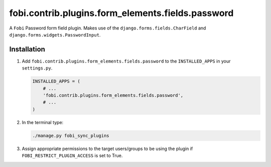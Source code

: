 fobi.contrib.plugins.form_elements.fields.password
--------------------------------------------------
A ``Fobi`` Password form field plugin. Makes use of the
``django.forms.fields.CharField`` and ``django.forms.widgets.PasswordInput``.

Installation
~~~~~~~~~~~~
(1) Add ``fobi.contrib.plugins.form_elements.fields.password`` to the
    ``INSTALLED_APPS`` in your ``settings.py``.

    .. code-block:: python

        INSTALLED_APPS = (
            # ...
            'fobi.contrib.plugins.form_elements.fields.password',
            # ...
        )

(2) In the terminal type:

    .. code-block:: sh

        ./manage.py fobi_sync_plugins

(3) Assign appropriate permissions to the target users/groups to be using
    the plugin if ``FOBI_RESTRICT_PLUGIN_ACCESS`` is set to True.
